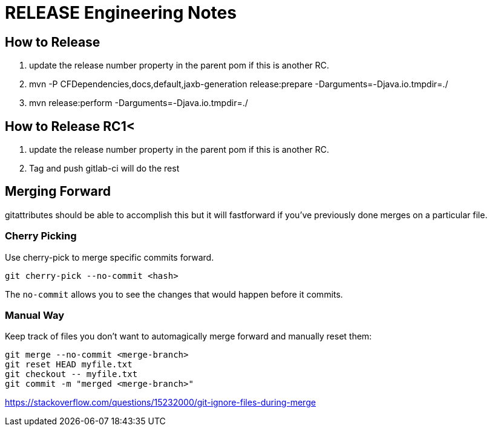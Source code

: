 = RELEASE Engineering Notes

== How to Release

. update the release number property in the parent pom if this is another RC.

. mvn -P CFDependencies,docs,default,jaxb-generation release:prepare -Darguments=-Djava.io.tmpdir=./

. mvn release:perform -Darguments=-Djava.io.tmpdir=./

== How to Release RC1<

. update the release number property in the parent pom if this is another RC.

. Tag and push gitlab-ci will do the rest

== Merging Forward

gitattributes should be able to accomplish this but it will fastforward if you've previously done merges on a particular file. 

=== Cherry Picking

Use cherry-pick to merge specific commits forward. 

----
git cherry-pick --no-commit <hash>
----

The `no-commit` allows you to see the changes that would happen before it commits.

=== Manual Way

Keep track of files you don't want to automagically merge forward and manually reset them: 

----
git merge --no-commit <merge-branch>
git reset HEAD myfile.txt
git checkout -- myfile.txt
git commit -m "merged <merge-branch>"
----

https://stackoverflow.com/questions/15232000/git-ignore-files-during-merge
